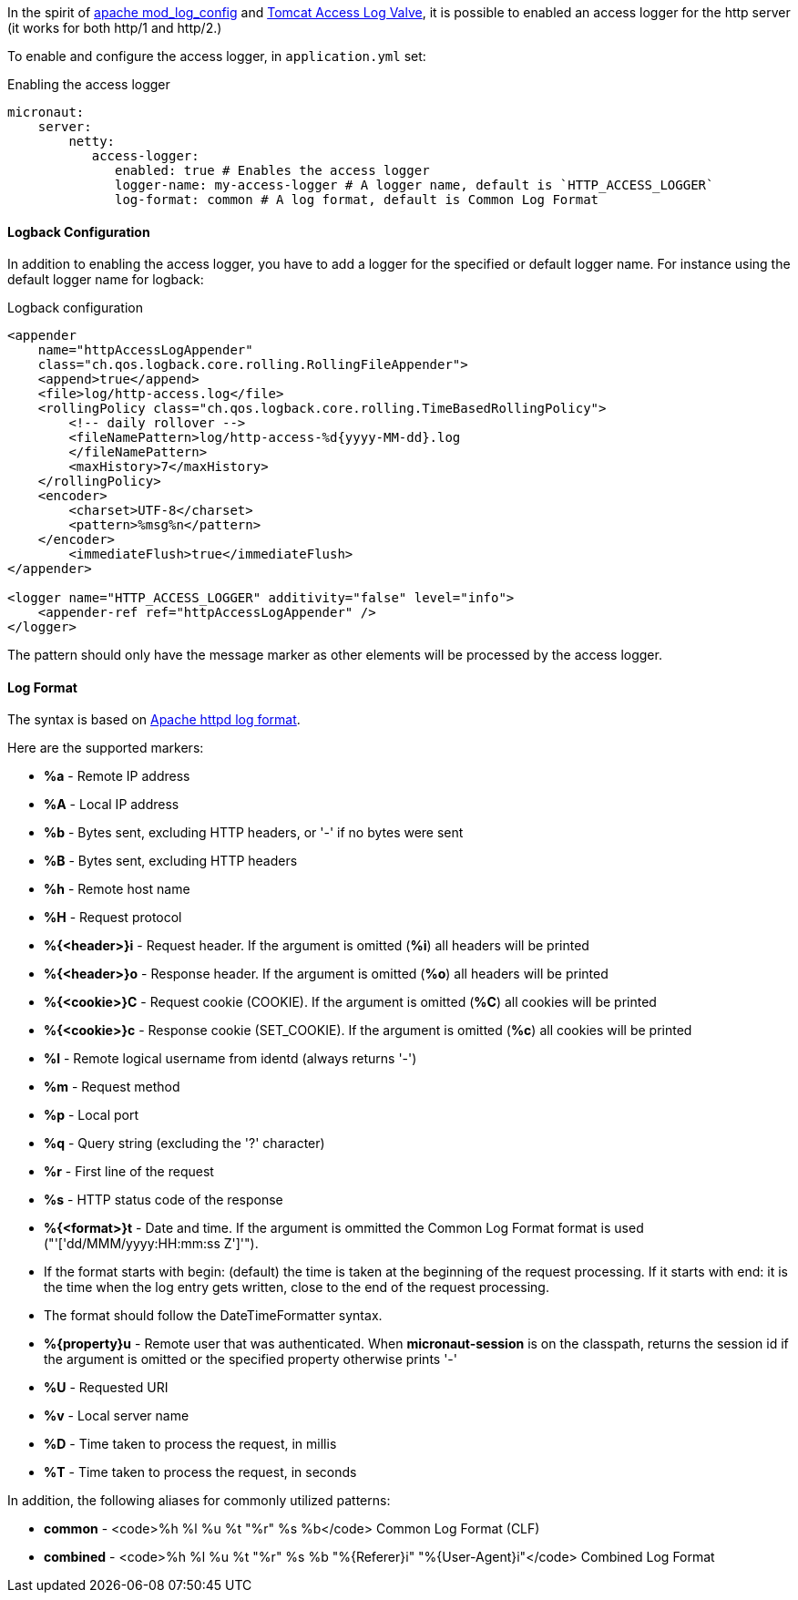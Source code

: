 In the spirit of http://httpd.apache.org/docs/current/mod/mod_log_config.html[apache mod_log_config] and  https://tomcat.apache.org/tomcat-10.0-doc/config/valve.html#Access_Logging[Tomcat Access Log Valve], it is possible to enabled an access logger for
 the http server (it works for both http/1 and http/2.)

To enable and configure the access logger, in `application.yml` set:

.Enabling the access logger
[source,yaml]
----
micronaut:
    server:
        netty:
           access-logger:
              enabled: true # Enables the access logger
              logger-name: my-access-logger # A logger name, default is `HTTP_ACCESS_LOGGER`
              log-format: common # A log format, default is Common Log Format
----

==== Logback Configuration

In addition to enabling the access logger, you have to add a logger for the specified or default logger name.
For instance using the default logger name for logback:

.Logback configuration
[source,xml]
----        
<appender 
    name="httpAccessLogAppender"
    class="ch.qos.logback.core.rolling.RollingFileAppender">
    <append>true</append>
    <file>log/http-access.log</file>
    <rollingPolicy class="ch.qos.logback.core.rolling.TimeBasedRollingPolicy">
        <!-- daily rollover -->
        <fileNamePattern>log/http-access-%d{yyyy-MM-dd}.log
        </fileNamePattern>
        <maxHistory>7</maxHistory>
    </rollingPolicy>
    <encoder>
        <charset>UTF-8</charset>
        <pattern>%msg%n</pattern>
    </encoder>
        <immediateFlush>true</immediateFlush>
</appender>

<logger name="HTTP_ACCESS_LOGGER" additivity="false" level="info">
    <appender-ref ref="httpAccessLogAppender" />
</logger>
----

The pattern should only have the message marker as other elements will be processed by the access logger.

==== Log Format

The syntax is based on http://httpd.apache.org/docs/current/mod/mod_log_config.html[Apache httpd log format].
 
Here are the supported markers:

* *%a* - Remote IP address
* *%A* - Local IP address
* *%b* - Bytes sent, excluding HTTP headers, or '-' if no bytes were sent
* *%B* - Bytes sent, excluding HTTP headers
* *%h* - Remote host name
* *%H* - Request protocol
* *%{<header>}i* - Request header. If the argument is omitted (*%i*) all headers will be printed
* *%{<header>}o* - Response header. If the argument is omitted (*%o*) all headers will be printed
* *%{<cookie>}C* - Request cookie (COOKIE). If the argument is omitted (*%C*) all cookies will be printed
* *%{<cookie>}c* - Response cookie (SET_COOKIE). If the argument is omitted (*%c*) all cookies will be printed
* *%l* - Remote logical username from identd (always returns '-')
* *%m* - Request method
* *%p* - Local port
* *%q* - Query string (excluding the '?' character)
* *%r* - First line of the request
* *%s* - HTTP status code of the response
* *%{<format>}t* - Date and time. If the argument is ommitted the Common Log Format format is used ("'['dd/MMM/yyyy:HH:mm:ss Z']'").
* If the format starts with begin: (default) the time is taken at the beginning of the request processing. If it starts with end: it is the time when the log entry gets written, close to the end of the request processing.
* The format should follow the DateTimeFormatter syntax.
* *%{property}u* - Remote user that was authenticated. When *micronaut-session* is on the classpath, returns the session id if the argument is omitted or the specified property otherwise prints '-'
* *%U* - Requested URI
* *%v* - Local server name
* *%D* - Time taken to process the request, in millis
* *%T* - Time taken to process the request, in seconds

In addition, the following aliases for commonly utilized patterns:

* *common* - <code>%h %l %u %t "%r" %s %b</code> Common Log Format (CLF)
* *combined* - <code>%h %l %u %t "%r" %s %b "%{Referer}i" "%{User-Agent}i"</code> Combined Log Format

